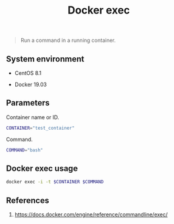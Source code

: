 #+TITLE: Docker exec
#+PROPERTY: header-args:sh :session *shell docker-exec sh* :results silent raw
#+OPTIONS: ^:nil

#+begin_quote
Run a command in a running container.
#+end_quote

** System environment

- CentOS 8.1

- Docker 19.03

** Parameters

Container name or ID.

#+BEGIN_SRC sh
CONTAINER="test_container"
#+END_SRC

Command.

#+BEGIN_SRC sh
COMMAND="bash"
#+END_SRC

** Docker exec usage

#+BEGIN_SRC sh
docker exec -i -t $CONTAINER $COMMAND
#+END_SRC

** References

1. https://docs.docker.com/engine/reference/commandline/exec/
